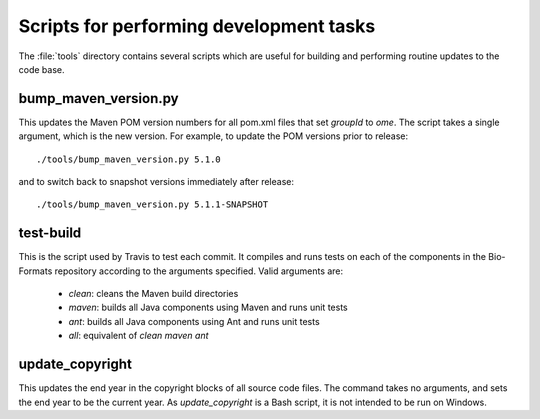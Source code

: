 Scripts for performing development tasks
========================================

The :file:`tools` directory contains several scripts which are useful
for building and performing routine updates to the code base.

bump_maven_version.py
---------------------

This updates the Maven POM version numbers for all pom.xml files that
set `groupId` to `ome`.  The script takes a single argument, which is the new
version.  For example, to update the POM versions prior to release::

  ./tools/bump_maven_version.py 5.1.0

and to switch back to snapshot versions immediately after release::

  ./tools/bump_maven_version.py 5.1.1-SNAPSHOT

test-build
----------

This is the script used by Travis to test each commit.  It compiles and runs
tests on each of the components in the Bio-Formats repository according
to the arguments specified.  Valid arguments are:

  * `clean`: cleans the Maven build directories
  * `maven`: builds all Java components using Maven and runs unit tests
  * `ant`: builds all Java components using Ant and runs unit tests
  * `all`: equivalent of `clean maven ant`

update_copyright
----------------

This updates the end year in the copyright blocks of all source code files.
The command takes no arguments, and sets the end year to be the current year.
As `update_copyright` is a Bash script, it is not intended to be run on
Windows.
